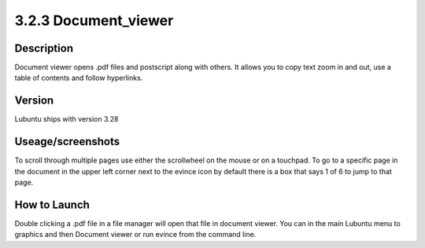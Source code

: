 3.2.3 Document_viewer
=====================

Description
-----------
Document viewer opens .pdf files and postscript along with others. It allows you to copy text zoom in and out, use a table of contents and follow hyperlinks.

Version
-------
Lubuntu ships with version 3.28

Useage/screenshots
------------------
To scroll through multiple pages use either the scrollwheel on the mouse or on a touchpad. To go to a specific page in the document in the upper left corner next to the evince icon by default there is a box that says 1 of 6 to jump to that page.


How to Launch
-------------
Double clicking a .pdf file in a file manager will open that file in document viewer. You can in the main Lubuntu menu to graphics and then Document viewer or run evince from the command line. 
